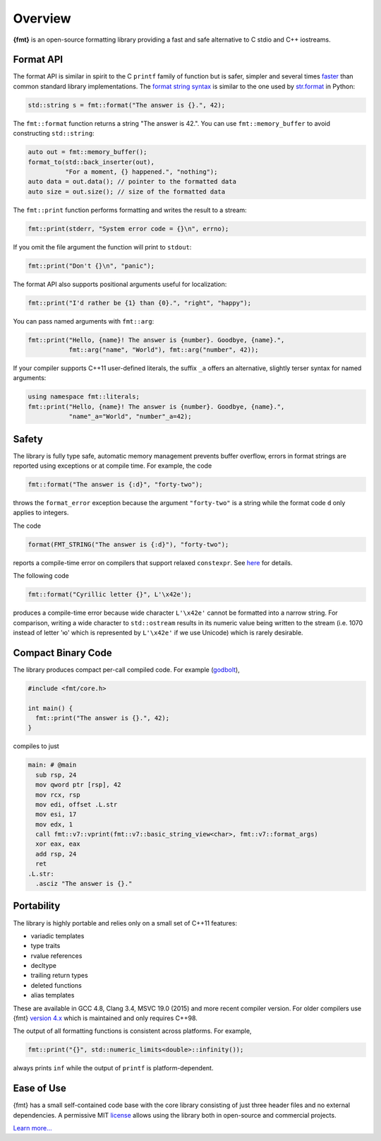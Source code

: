 Overview
========

**{fmt}** is an open-source formatting library providing a fast and safe
alternative to C stdio and C++ iostreams.

.. raw:: html

   <div class="panel panel-default">
     <div class="panel-heading">What users say:</div>
     <div class="panel-body">
       Thanks for creating this library. It’s been a hole in C++ for
       a long time. I’ve used both <code>boost::format</code> and
       <code>loki::SPrintf</code>, and neither felt like the right answer.
       This does.
     </div>
   </div>

.. _format-api-intro:

Format API
----------

The format API is similar in spirit to the C ``printf`` family of function but
is safer, simpler and several times `faster
<https://www.zverovich.net/2020/06/13/fast-int-to-string-revisited.html>`_
than common standard library implementations.
The `format string syntax <syntax.html>`_ is similar to the one used by
`str.format <https://docs.python.org/3/library/stdtypes.html#str.format>`_ in
Python:

.. code:: c++

  std::string s = fmt::format("The answer is {}.", 42);
  
The ``fmt::format`` function returns a string "The answer is 42.". You can use
``fmt::memory_buffer`` to avoid constructing ``std::string``:

.. code:: c++

  auto out = fmt::memory_buffer();
  format_to(std::back_inserter(out),
            "For a moment, {} happened.", "nothing");
  auto data = out.data(); // pointer to the formatted data
  auto size = out.size(); // size of the formatted data

The ``fmt::print`` function performs formatting and writes the result to a stream:

.. code:: c++

  fmt::print(stderr, "System error code = {}\n", errno);

If you omit the file argument the function will print to ``stdout``:

.. code:: c++

  fmt::print("Don't {}\n", "panic");

The format API also supports positional arguments useful for localization:

.. code:: c++

  fmt::print("I'd rather be {1} than {0}.", "right", "happy");

You can pass named arguments with ``fmt::arg``:

.. code:: c++

  fmt::print("Hello, {name}! The answer is {number}. Goodbye, {name}.",
             fmt::arg("name", "World"), fmt::arg("number", 42));

If your compiler supports C++11 user-defined literals, the suffix ``_a`` offers 
an alternative, slightly terser syntax for named arguments:

.. code:: c++

  using namespace fmt::literals;
  fmt::print("Hello, {name}! The answer is {number}. Goodbye, {name}.",
             "name"_a="World", "number"_a=42);

.. _safety:

Safety
------

The library is fully type safe, automatic memory management prevents buffer
overflow, errors in format strings are reported using exceptions or at compile
time. For example, the code

.. code:: c++

  fmt::format("The answer is {:d}", "forty-two");

throws the ``format_error`` exception because the argument ``"forty-two"`` is a
string while the format code ``d`` only applies to integers.

The code

.. code:: c++

  format(FMT_STRING("The answer is {:d}"), "forty-two");

reports a compile-time error on compilers that support relaxed ``constexpr``.
See `here <api.html#c.fmt>`_ for details.

The following code

.. code:: c++

  fmt::format("Cyrillic letter {}", L'\x42e');
  
produces a compile-time error because wide character ``L'\x42e'`` cannot be
formatted into a narrow string. For comparison, writing a wide character to
``std::ostream`` results in its numeric value being written to the stream
(i.e. 1070 instead of letter 'ю' which is represented by ``L'\x42e'`` if we
use Unicode) which is rarely desirable.

Compact Binary Code
-------------------

The library produces compact per-call compiled code. For example
(`godbolt <https://godbolt.org/g/TZU4KF>`_),

.. code:: c++

   #include <fmt/core.h>

   int main() {
     fmt::print("The answer is {}.", 42);
   }

compiles to just

.. code:: asm

   main: # @main
     sub rsp, 24
     mov qword ptr [rsp], 42
     mov rcx, rsp
     mov edi, offset .L.str
     mov esi, 17
     mov edx, 1
     call fmt::v7::vprint(fmt::v7::basic_string_view<char>, fmt::v7::format_args)
     xor eax, eax
     add rsp, 24
     ret
   .L.str:
     .asciz "The answer is {}."

.. _portability:

Portability
-----------

The library is highly portable and relies only on a small set of C++11 features:

* variadic templates
* type traits
* rvalue references
* decltype
* trailing return types
* deleted functions
* alias templates

These are available in GCC 4.8, Clang 3.4, MSVC 19.0 (2015) and more recent
compiler version. For older compilers use {fmt} `version 4.x
<https://github.com/fmtlib/fmt/releases/tag/4.1.0>`_ which is maintained and
only requires C++98.

The output of all formatting functions is consistent across platforms.
For example,

.. code::

  fmt::print("{}", std::numeric_limits<double>::infinity());

always prints ``inf`` while the output of ``printf`` is platform-dependent.

.. _ease-of-use:

Ease of Use
-----------

{fmt} has a small self-contained code base with the core library consisting of
just three header files and no external dependencies.
A permissive MIT `license <https://github.com/fmtlib/fmt#license>`_ allows
using the library both in open-source and commercial projects.

`Learn more... <contents.html>`_

.. raw:: html

  <a class="btn btn-success" href="https://github.com/fmtlib/fmt">GitHub Repository</a>

  <div class="section footer">
    <iframe src="https://ghbtns.com/github-btn.html?user=fmtlib&amp;repo=fmt&amp;type=watch&amp;count=true"
            class="github-btn" width="100" height="20"></iframe>
  </div>
